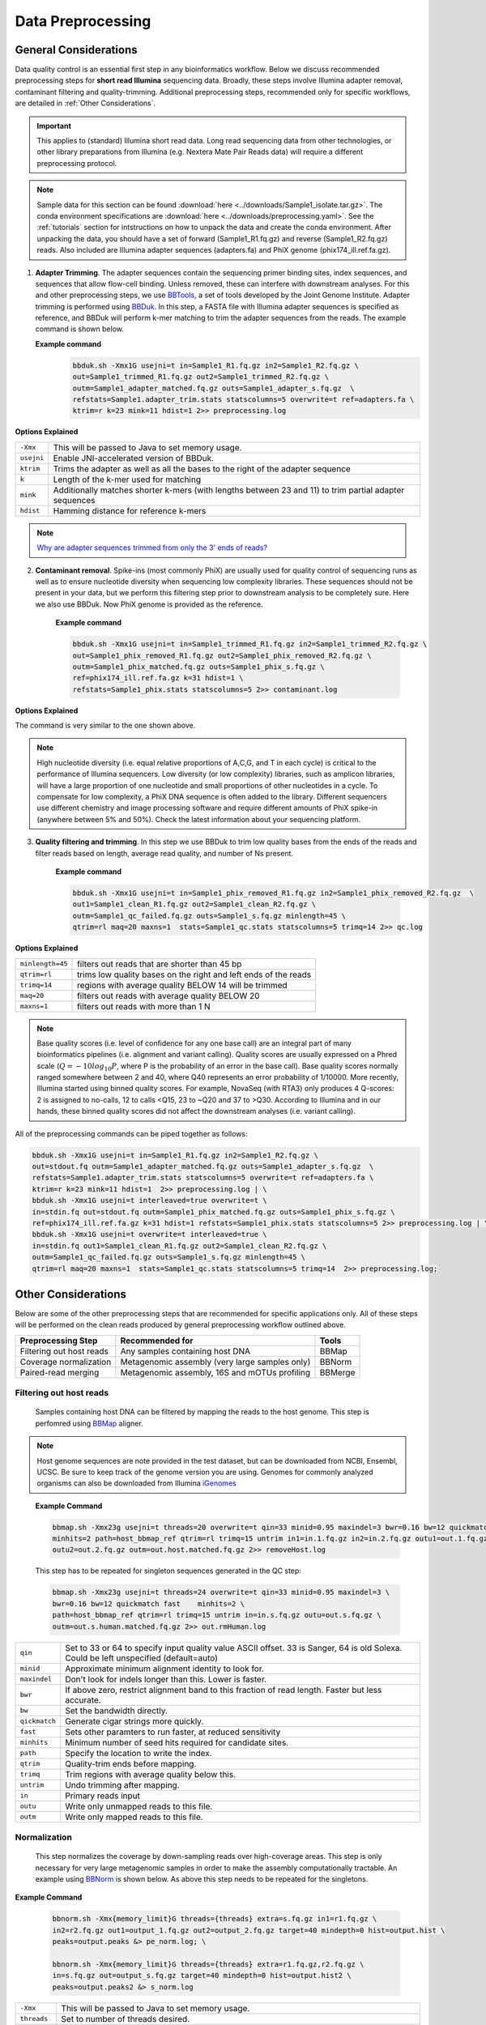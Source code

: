 ===================
Data Preprocessing
===================

-----------------------
General Considerations
-----------------------

Data quality control is an essential first step in any bioinformatics workflow. Below we discuss recommended preprocessing steps for **short read Illumina** sequencing data. Broadly, these steps involve Illumina adapter removal, contaminant filtering and quality-trimming. Additional preprocessing steps, recommended only for specific workflows, are detailed in :ref:`Other Considerations`.

.. important::

    This applies to (standard) Illumina short read data. Long read sequencing data from other technologies, or other library preparations from Illumina (e.g. Nextera Mate Pair Reads data) will require a different preprocessing protocol.


.. note::

    Sample data for this section can be found :download:`here <../downloads/Sample1_isolate.tar.gz>`. The conda environment specifications are :download:`here <../downloads/preprocessing.yaml>`. See the :ref:`tutorials` section for intstructions on how to unpack the data and create the conda environment. After unpacking the data, you should have a set of forward (Sample1_R1.fq.gz) and reverse (Sample1_R2.fq.gz) reads. Also included are Illumina adapter sequences (adapters.fa) and PhiX genome (phix174_ill.ref.fa.gz).


.. mermaid::

   flowchart LR
        id1( Preprocessing) --> id2(adapter<br/>trimming<br/>fa:fa-cog BBTools BBDuk)
        id2 --> id3(contaminant<br/>filtering<br/>fa:fa-cog BBTools BBDuk)
        id3 --> id4(quality filtering/<br/>trimming<br/>fa:fa-cog BBTools BBDuk)
        classDef tool fill:#96D2E7,stroke:#F8F7F7,stroke-width:1px;
        style id1 fill:#5A729A,stroke:#F8F7F7,stroke-width:1px,color:#fff
        class id2,id3,id4 tool



1.  **Adapter Trimming**. The adapter sequences contain the sequencing primer binding sites, index sequences, and sequences that allow flow-cell binding. Unless removed, these can interfere with downstream analyses. For this and other preprocessing steps, we use  `BBTools <https://jgi.doe.gov/data-and-tools/software-tools/bbtools/bb-tools-user-guide/>`_, a set of tools developed by the Joint Genome Institute. Adapter trimming is performed using `BBDuk <https://jgi.doe.gov/data-and-tools/software-tools/bbtools/bb-tools-user-guide/bbduk-guide/>`_. In this step, a FASTA file with Illumina adapter sequences is specified as reference, and BBDuk will perform k-mer matching to trim the adapter sequences from the reads. The example command is shown below.

    **Example command**
        .. code-block:: console

            bbduk.sh -Xmx1G usejni=t in=Sample1_R1.fq.gz in2=Sample1_R2.fq.gz \
            out=Sample1_trimmed_R1.fq.gz out2=Sample1_trimmed_R2.fq.gz \
            outm=Sample1_adapter_matched.fq.gz outs=Sample1_adapter_s.fq.gz  \
            refstats=Sample1.adapter_trim.stats statscolumns=5 overwrite=t ref=adapters.fa \
            ktrim=r k=23 mink=11 hdist=1 2>> preprocessing.log

**Options Explained**

==========    =========================================================================================================
``-Xmx``        This will be passed to Java to set memory usage.
``usejni``      Enable JNI-accelerated version of BBDuk.
``ktrim``       Trims the adapter as well as all the bases to the right of the adapter sequence
``k``           Length of the k-mer used for matching
``mink``        Additionally matches shorter k-mers (with lengths between 23 and 11) to trim partial adapter sequences
``hdist``       Hamming distance for reference k-mers
==========    =========================================================================================================


.. note::

    `Why are adapter sequences trimmed from only the 3' ends of reads? <https://emea.support.illumina.com/bulletins/2016/04/adapter-trimming-why-are-adapter-sequences-trimmed-from-only-the--ends-of-reads.html>`_


2. **Contaminant removal**. Spike-ins (most commonly PhiX) are usually used for quality control of sequencing runs as well as to ensure nucleotide diversity when sequencing low complexity libraries. These sequences should not be present in your data, but we perform this filtering step prior to downstream analysis to be completely sure. Here we also use BBDuk. Now PhiX genome is provided as the reference.

    **Example command**

    .. code-block:: console

        bbduk.sh -Xmx1G usejni=t in=Sample1_trimmed_R1.fq.gz in2=Sample1_trimmed_R2.fq.gz \
        out=Sample1_phix_removed_R1.fq.gz out2=Sample1_phix_removed_R2.fq.gz \
        outm=Sample1_phix_matched.fq.gz outs=Sample1_phix_s.fq.gz \
        ref=phix174_ill.ref.fa.gz k=31 hdist=1 \
        refstats=Sample1_phix.stats statscolumns=5 2>> contaminant.log


**Options Explained**

The command is very similar to the one shown above.


.. note::

    High nucleotide diversity (i.e. equal relative proportions of A,C,G, and T in each cycle) is critical to the performance of Illumina sequencers. Low diversity (or low complexity) libraries, such as amplicon libraries, will have a large proportion of one nucleotide and small proportions of other nucleotides in a cycle. To compensate for low complexity, a PhiX DNA sequence is often added to the library. Different sequencers use different chemistry and image processing software and require different amounts of PhiX spike-in (anywhere between 5% and 50%). Check the latest information about your sequencing platform.


3. **Quality filtering and trimming**. In this step we use BBDuk to trim low quality bases from the ends of the reads and filter reads based on length, average read quality, and number of Ns present.

    **Example command**

    .. code-block:: console

        bbduk.sh -Xmx1G usejni=t in=Sample1_phix_removed_R1.fq.gz in2=Sample1_phix_removed_R2.fq.gz  \
        out1=Sample1_clean_R1.fq.gz out2=Sample1_clean_R2.fq.gz \
        outm=Sample1_qc_failed.fq.gz outs=Sample1_s.fq.gz minlength=45 \
        qtrim=rl maq=20 maxns=1  stats=Sample1_qc.stats statscolumns=5 trimq=14 2>> qc.log

**Options Explained**

================    ==========================================================
``minlength=45``     filters out reads that are shorter than 45 bp
``qtrim=rl``         trims low quality bases on the right and left ends of the reads
``trimq=14``         regions with average quality BELOW 14 will be trimmed
``maq=20``           filters out reads with average quality BELOW 20
``maxns=1``          filters out reads with more than 1 N
================    ==========================================================

.. note::

    Base quality scores (i.e. level of confidence for any one base call) are an integral part of many bioinformatics pipelines (i.e. alignment and variant calling). Quality scores are usually expressed on a Phred scale (:math:`Q=-10log_{10}P`, where P is the probability of an error in the base call). Base quality scores normally ranged somewhere between 2 and 40, where  Q40 represents an error probability of 1/10000.  More recently, Illumina started using binned quality scores. For example, NovaSeq (with RTA3) only produces 4 Q-scores: 2 is assigned to no-calls, 12 to calls <Q15, 23 to ~Q20 and 37 to >Q30. According to Illumina and in our hands, these binned quality scores did not affect the downstream analyses (i.e. variant calling).


All of the preprocessing commands can be piped together as follows:

.. code-block:: console

    bbduk.sh -Xmx1G usejni=t in=Sample1_R1.fq.gz in2=Sample1_R2.fq.gz \
    out=stdout.fq outm=Sample1_adapter_matched.fq.gz outs=Sample1_adapter_s.fq.gz  \
    refstats=Sample1.adapter_trim.stats statscolumns=5 overwrite=t ref=adapters.fa \
    ktrim=r k=23 mink=11 hdist=1  2>> preprocessing.log | \
    bbduk.sh -Xmx1G usejni=t interleaved=true overwrite=t \
    in=stdin.fq out=stdout.fq outm=Sample1_phix_matched.fq.gz outs=Sample1_phix_s.fq.gz \
    ref=phix174_ill.ref.fa.gz k=31 hdist=1 refstats=Sample1_phix.stats statscolumns=5 2>> preprocessing.log | \
    bbduk.sh -Xmx1G usejni=t overwrite=t interleaved=true \
    in=stdin.fq out1=Sample1_clean_R1.fq.gz out2=Sample1_clean_R2.fq.gz \
    outm=Sample1_qc_failed.fq.gz outs=Sample1_s.fq.gz minlength=45 \
    qtrim=rl maq=20 maxns=1  stats=Sample1_qc.stats statscolumns=5 trimq=14  2>> preprocessing.log;



--------------------
Other Considerations
--------------------

Below are some of the other preprocessing steps that are recommended for specific applications only. All of these steps will be performed on the clean reads produced by general preprocessing workflow outlined above.

========================    ==============================================  ===========
 **Preprocessing Step**               **Recommended for**                    **Tools**
========================    ==============================================  ===========
Filtering out host reads    Any samples containing host DNA                  BBMap
Coverage normalization      Metagenomic assembly (very large samples only)   BBNorm
Paired-read merging         Metagenomic assembly, 16S and mOTUs profiling    BBMerge
========================    ==============================================  ===========

Filtering out host reads
^^^^^^^^^^^^^^^^^^^^^^^^
    Samples containing host DNA can be filtered by mapping the reads to the host genome. This step is perfomred using `BBMap <https://jgi.doe.gov/data-and-tools/software-tools/bbtools/bb-tools-user-guide/bbmap-guide/>`_ aligner.


.. note::
    Host genome sequences are note provided in the test dataset, but can be downloaded from NCBI, Ensembl, UCSC. Be sure to keep track of the genome version you are using. Genomes for commonly analyzed organisms can also be downloaded from Illumina iGenomes_

.. _iGenomes: https://support.illumina.com/sequencing/sequencing_software/igenome.html

    **Example Command**

    .. code-block::

        bbmap.sh -Xmx23g usejni=t threads=20 overwrite=t qin=33 minid=0.95 maxindel=3 bwr=0.16 bw=12 quickmatch fast \
        minhits=2 path=host_bbmap_ref qtrim=rl trimq=15 untrim in1=in.1.fq.gz in2=in.2.fq.gz outu1=out.1.fq.gz \
        outu2=out.2.fq.gz outm=out.host.matched.fq.gz 2>> removeHost.log


    This step has to be repeated for singleton sequences generated in the QC step:

    .. code-block::

        bbmap.sh -Xmx23g usejni=t threads=24 overwrite=t qin=33 minid=0.95 maxindel=3 \
        bwr=0.16 bw=12 quickmatch fast    minhits=2 \
        path=host_bbmap_ref qtrim=rl trimq=15 untrim in=in.s.fq.gz outu=out.s.fq.gz \
        outm=out.s.human.matched.fq.gz 2>> out.rmHuman.log

=============    ==========================================================
``qin``              Set to 33 or 64 to specify input quality value ASCII offset. 33 is Sanger, 64 is old Solexa. Could be left unspecified (default=auto)
``minid``            Approximate minimum alignment identity to look for.
``maxindel``         Don't look for indels longer than this. Lower is faster.
``bwr``              If above zero, restrict alignment band to this fraction of read length.  Faster but less accurate.
``bw``               Set the bandwidth directly.
``qickmatch``        Generate cigar strings more quickly.
``fast``             Sets other paramters to run faster, at reduced sensitivity
``minhits``          Minimum number of seed hits required for candidate sites.
``path``             Specify the location to write the index.
``qtrim``            Quality-trim ends before mapping.
``trimq``            Trim regions with average quality below this.
``untrim``           Undo trimming after mapping.
``in``               Primary reads input
``outu``             Write only unmapped reads to this file.
``outm``             Write only mapped reads to this file.
=============    ==========================================================


Normalization
^^^^^^^^^^^^^
    This step normalizes the coverage by down-sampling reads over high-coverage areas. This step is only necessary for very large metagenomic samples in order to make the assembly computationally tractable. An example using `BBNorm <https://jgi.doe.gov/data-and-tools/software-tools/bbtools/bb-tools-user-guide/bbnorm-guide/>`_ is shown below. As above this step needs to be repeated for the singletons.

**Example Command**

    .. code-block::

        bbnorm.sh -Xmx{memory_limit}G threads={threads} extra=s.fq.gz in1=r1.fq.gz \
        in2=r2.fq.gz out1=output_1.fq.gz out2=output_2.fq.gz target=40 mindepth=0 hist=output.hist \
        peaks=output.peaks &> pe_norm.log; \

        bbnorm.sh -Xmx{memory_limit}G threads={threads} extra=r1.fq.gz,r2.fq.gz \
        in=s.fq.gz out=output_s.fq.gz target=40 mindepth=0 hist=output.hist2 \
        peaks=output.peaks2 &> s_norm.log

=============    ==========================================================
``-Xmx``             This will be passed to Java to set memory usage.
``threads``          Set to number of threads desired.
``extra``            Additional files to use for input, but not for output
``in1``              Path to the forward reads.
``in2``              Path to the reverse reads.
``out1``             Normalized forward reads.
``out2``             Normalized reverse reads.
``target``           Target normalization depth.
``mindepth``         Kmers with depth below this number will not be included when calculating the depth of a read.
``hist``             Specify a file to write the input kmer depth histogram.
``peaks``            Write the peaks to this file.
=============    ==========================================================

Pair-read Merging
^^^^^^^^^^^^^^^^^

    Merging refers to merging two overlapping reads into one. This is recommended for amplicon data, mOTUs profiling and metagenomic assembly. We do not usually merge the reads for isolate genome assembly. This can be done using `BBMerge <https://jgi.doe.gov/data-and-tools/software-tools/bbtools/bb-tools-user-guide/bbmerge-guide/>`_ .

**Example Command**
    .. code-block::

        bbmerge.sh -Xmx32G threads=32 in1=Sample1_R1.fq.gz in2=Sample1_R2.fq.gz out=Sample1.m.fq.gz \
        outu1=Sample1.merge.R1.fq.gz outu2=Sample1.merge.R2.fq.gz minoverlap=16 usejni=t \
        ihist=Sample1.merge.hist &> merge.log

=================     ==========================================================
``-Xmx``               This will be passed to Java to set memory usage.
``threads``            Set to number of threads desired.
``in1``                Path to the forward reads.
``in2``                Path to the reverse reads.
``out``                File for merged reads.
``outu1``              File for forward unmerged reads.
``outu2``              File for reverse unmerged reads.
``minoverlap``         Minimum number of overlapping bases to allow merging.
``ihist``              Insert length histogram output file.
``usejni``             Do overlapping in C code, which is faster.  Requires compiling the C code.
=================     ==========================================================